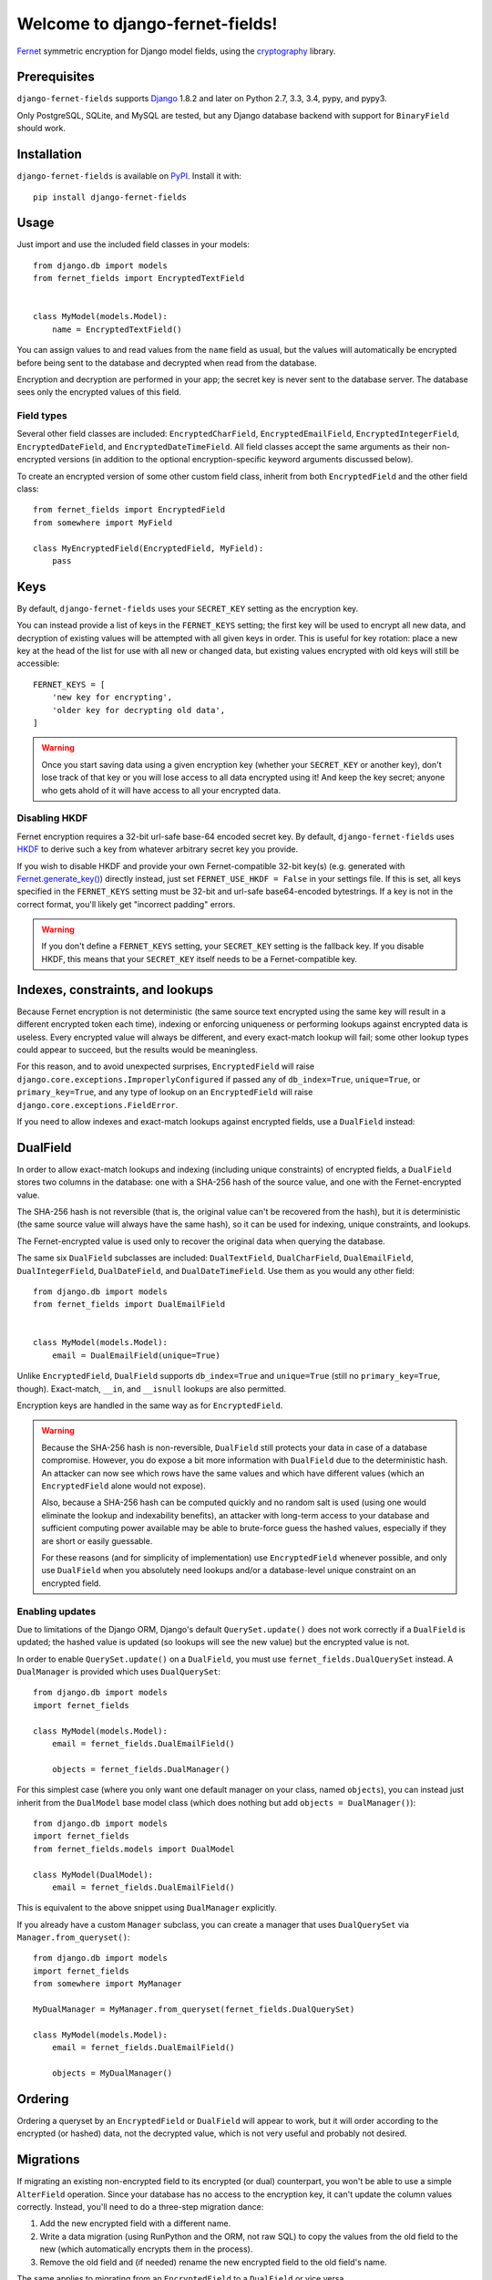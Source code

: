 Welcome to django-fernet-fields!
================================

`Fernet`_ symmetric encryption for Django model fields, using the
`cryptography`_ library.

.. _Fernet: https://cryptography.io/en/latest/fernet/
.. _cryptography: https://cryptography.io/en/latest/


Prerequisites
-------------

``django-fernet-fields`` supports `Django`_ 1.8.2 and later on Python 2.7, 3.3,
3.4, pypy, and pypy3.

Only PostgreSQL, SQLite, and MySQL are tested, but any Django database backend
with support for ``BinaryField`` should work.

.. _Django: http://www.djangoproject.com/


Installation
------------

``django-fernet-fields`` is available on `PyPI`_. Install it with::

    pip install django-fernet-fields

.. _PyPI: https://pypi.python.org/pypi/django-fernet-fields/


Usage
-----

Just import and use the included field classes in your models::

    from django.db import models
    from fernet_fields import EncryptedTextField


    class MyModel(models.Model):
        name = EncryptedTextField()

You can assign values to and read values from the ``name`` field as usual, but
the values will automatically be encrypted before being sent to the database
and decrypted when read from the database.

Encryption and decryption are performed in your app; the secret key is never
sent to the database server. The database sees only the encrypted values of
this field.


Field types
~~~~~~~~~~~

Several other field classes are included: ``EncryptedCharField``,
``EncryptedEmailField``, ``EncryptedIntegerField``, ``EncryptedDateField``, and
``EncryptedDateTimeField``. All field classes accept the same arguments as
their non-encrypted versions (in addition to the optional encryption-specific
keyword arguments discussed below).

To create an encrypted version of some other custom field class, inherit from
both ``EncryptedField`` and the other field class::

    from fernet_fields import EncryptedField
    from somewhere import MyField

    class MyEncryptedField(EncryptedField, MyField):
        pass


Keys
----

By default, ``django-fernet-fields`` uses your ``SECRET_KEY`` setting as the
encryption key.

You can instead provide a list of keys in the ``FERNET_KEYS`` setting; the
first key will be used to encrypt all new data, and decryption of existing
values will be attempted with all given keys in order. This is useful for key
rotation: place a new key at the head of the list for use with all new or
changed data, but existing values encrypted with old keys will still be
accessible::

    FERNET_KEYS = [
        'new key for encrypting',
        'older key for decrypting old data',
    ]

.. warning::

   Once you start saving data using a given encryption key (whether your
   ``SECRET_KEY`` or another key), don't lose track of that key or you will
   lose access to all data encrypted using it! And keep the key secret; anyone
   who gets ahold of it will have access to all your encrypted data.


Disabling HKDF
~~~~~~~~~~~~~~

Fernet encryption requires a 32-bit url-safe base-64 encoded secret key. By
default, ``django-fernet-fields`` uses `HKDF`_ to derive such a key from
whatever arbitrary secret key you provide.

If you wish to disable HKDF and provide your own Fernet-compatible 32-bit
key(s) (e.g. generated with `Fernet.generate_key()`_) directly instead, just
set ``FERNET_USE_HKDF = False`` in your settings file. If this is set, all keys
specified in the ``FERNET_KEYS`` setting must be 32-bit and url-safe
base64-encoded bytestrings. If a key is not in the correct format, you'll
likely get "incorrect padding" errors.

.. warning::

   If you don't define a ``FERNET_KEYS`` setting, your ``SECRET_KEY`` setting
   is the fallback key. If you disable HKDF, this means that your
   ``SECRET_KEY`` itself needs to be a Fernet-compatible key.

.. _HKDF: https://cryptography.io/en/latest/hazmat/primitives/key-derivation-functions/#cryptography.hazmat.primitives.kdf.hkdf.HKDF
.. _Fernet.generate_key(): https://cryptography.io/en/latest/fernet/#cryptography.fernet.Fernet.generate_key


Indexes, constraints, and lookups
---------------------------------

Because Fernet encryption is not deterministic (the same source text encrypted
using the same key will result in a different encrypted token each time),
indexing or enforcing uniqueness or performing lookups against encrypted data
is useless. Every encrypted value will always be different, and every
exact-match lookup will fail; some other lookup types could appear to succeed,
but the results would be meaningless.

For this reason, and to avoid unexpected surprises, ``EncryptedField`` will
raise ``django.core.exceptions.ImproperlyConfigured`` if passed any of
``db_index=True``, ``unique=True``, or ``primary_key=True``, and any type of
lookup on an ``EncryptedField`` will raise
``django.core.exceptions.FieldError``.

If you need to allow indexes and exact-match lookups against encrypted fields,
use a ``DualField`` instead:


DualField
---------

In order to allow exact-match lookups and indexing (including unique
constraints) of encrypted fields, a ``DualField`` stores two columns in the
database: one with a SHA-256 hash of the source value, and one with the
Fernet-encrypted value.

The SHA-256 hash is not reversible (that is, the original value can't be
recovered from the hash), but it is deterministic (the same source value will
always have the same hash), so it can be used for indexing, unique constraints,
and lookups.

The Fernet-encrypted value is used only to recover the original data when
querying the database.

The same six ``DualField`` subclasses are included: ``DualTextField``,
``DualCharField``, ``DualEmailField``, ``DualIntegerField``, ``DualDateField``,
and ``DualDateTimeField``. Use them as you would any other field::

    from django.db import models
    from fernet_fields import DualEmailField


    class MyModel(models.Model):
        email = DualEmailField(unique=True)

Unlike ``EncryptedField``, ``DualField`` supports ``db_index=True`` and
``unique=True`` (still no ``primary_key=True``, though). Exact-match, ``__in``,
and ``__isnull`` lookups are also permitted.

Encryption keys are handled in the same way as for ``EncryptedField``.

.. warning::

   Because the SHA-256 hash is non-reversible, ``DualField`` still protects
   your data in case of a database compromise. However, you do expose a bit
   more information with ``DualField`` due to the deterministic hash. An
   attacker can now see which rows have the same values and which have
   different values (which an ``EncryptedField`` alone would not expose).

   Also, because a SHA-256 hash can be computed quickly and no random salt is
   used (using one would eliminate the lookup and indexability benefits), an
   attacker with long-term access to your database and sufficient computing
   power available may be able to brute-force guess the hashed values,
   especially if they are short or easily guessable.

   For these reasons (and for simplicity of implementation) use
   ``EncryptedField`` whenever possible, and only use ``DualField`` when you
   absolutely need lookups and/or a database-level unique constraint on an
   encrypted field.


Enabling updates
~~~~~~~~~~~~~~~~

Due to limitations of the Django ORM, Django's default ``QuerySet.update()``
does not work correctly if a ``DualField`` is updated; the hashed value is
updated (so lookups will see the new value) but the encrypted value is not.

In order to enable ``QuerySet.update()`` on a ``DualField``, you must use
``fernet_fields.DualQuerySet`` instead. A ``DualManager`` is provided which
uses ``DualQuerySet``::

    from django.db import models
    import fernet_fields

    class MyModel(models.Model):
        email = fernet_fields.DualEmailField()

        objects = fernet_fields.DualManager()

For this simplest case (where you only want one default manager on your class,
named ``objects``), you can instead just inherit from the ``DualModel`` base
model class (which does nothing but add ``objects = DualManager()``)::

    from django.db import models
    import fernet_fields
    from fernet_fields.models import DualModel

    class MyModel(DualModel):
        email = fernet_fields.DualEmailField()

This is equivalent to the above snippet using ``DualManager`` explicitly.

If you already have a custom ``Manager`` subclass, you can create a manager
that uses ``DualQuerySet`` via ``Manager.from_queryset()``::

    from django.db import models
    import fernet_fields
    from somewhere import MyManager

    MyDualManager = MyManager.from_queryset(fernet_fields.DualQuerySet)

    class MyModel(models.Model):
        email = fernet_fields.DualEmailField()

        objects = MyDualManager()


Ordering
--------

Ordering a queryset by an ``EncryptedField`` or ``DualField`` will appear to
work, but it will order according to the encrypted (or hashed) data, not the
decrypted value, which is not very useful and probably not desired.


Migrations
----------

If migrating an existing non-encrypted field to its encrypted (or dual)
counterpart, you won't be able to use a simple ``AlterField`` operation. Since
your database has no access to the encryption key, it can't update the column
values correctly. Instead, you'll need to do a three-step migration dance:

1. Add the new encrypted field with a different name.
2. Write a data migration (using RunPython and the ORM, not raw SQL) to copy
   the values from the old field to the new (which automatically encrypts them
   in the process).
3. Remove the old field and (if needed) rename the new encrypted field to the
   old field's name.

The same applies to migrating from an ``EncryptedField`` to a ``DualField`` or
vice versa.


Contributing
------------

See the `contributing docs`_.

.. _contributing docs: https://github.com/orcasgit/django-fernet-fields/blob/master/CONTRIBUTING.rst
